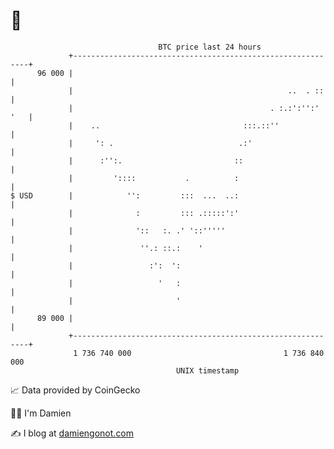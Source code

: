 * 👋

#+begin_example
                                    BTC price last 24 hours                    
                +------------------------------------------------------------+ 
         96 000 |                                                            | 
                |                                                ..  . ::    | 
                |                                            . :.:':'':' '   | 
                |    ..                                :::.::''              | 
                |     ': .                            .:'                    | 
                |      :'':.                         ::                      | 
                |         '::::           .          :                       | 
   $ USD        |            '':         :::  ...  ..:                       | 
                |              :         ::: .:::::':'                       | 
                |              '::   :. .' '::'''''                          | 
                |               ''.: ::.:    '                               | 
                |                 :':  ':                                    | 
                |                   '   :                                    | 
                |                       '                                    | 
         89 000 |                                                            | 
                +------------------------------------------------------------+ 
                 1 736 740 000                                  1 736 840 000  
                                        UNIX timestamp                         
#+end_example
📈 Data provided by CoinGecko

🧑‍💻 I'm Damien

✍️ I blog at [[https://www.damiengonot.com][damiengonot.com]]
